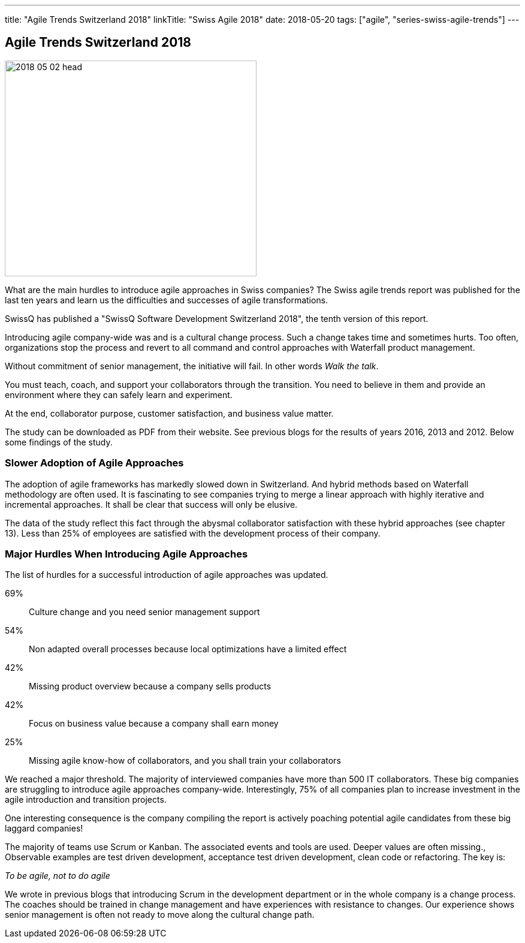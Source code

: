 ---
title: "Agile Trends Switzerland 2018"
linkTitle: "Swiss Agile 2018"
date: 2018-05-20
tags: ["agile", "series-swiss-agile-trends"]
---

== Agile Trends Switzerland 2018
:author: Marcel Baumann
:email: <marcel.baumann@tangly.net>
:homepage: https://www.tangly.net/
:company: https://www.tangly.net/[tangly llc]

image::2018-05-02-head.jpg[width=420,height=360,role=left]

What are the main hurdles to introduce agile approaches in Swiss companies?
The Swiss agile trends report was published for the last ten years and learn us the difficulties and successes of agile transformations.

SwissQ has published a "SwissQ Software Development Switzerland 2018", the tenth version of this report.

Introducing agile company-wide was and is a cultural change process.
Such a change takes time and sometimes hurts.
Too often, organizations stop the process and revert to all command and control approaches with Waterfall product management.

Without commitment of senior management, the initiative will fail.
In other words _Walk the talk_.

You must teach, coach, and support your collaborators through the transition.
You need to believe in them and provide an environment where they can safely learn and experiment.

At the end, collaborator purpose, customer satisfaction, and business value matter.

The study can be downloaded as PDF from their website.
See previous blogs for the results of years 2016, 2013 and 2012.
Below some findings of the study.

=== Slower Adoption of Agile Approaches

The adoption of agile frameworks has markedly slowed down in Switzerland.
And hybrid methods based on Waterfall methodology are often used.
It is fascinating to see companies trying to merge a linear approach with highly iterative and incremental approaches.
It shall be clear that success will only be elusive.

The data of the study reflect this fact through the abysmal collaborator satisfaction with these hybrid approaches (see chapter 13).
Less than 25% of employees are satisfied with the development process of their company.

=== Major Hurdles When Introducing Agile Approaches

The list of hurdles for a successful introduction of agile approaches was updated.

69%:: Culture change and you need senior management support
54%:: Non adapted overall processes because local optimizations have a limited effect
42%:: Missing product overview because a company sells products
42%:: Focus on business value because a company shall earn money
25%:: Missing agile know-how of collaborators, and you shall train your collaborators

We reached a major threshold.
The majority of interviewed companies have more than 500 IT collaborators.
These big companies are struggling to introduce agile approaches company-wide.
Interestingly, 75% of all companies plan to increase investment in the agile introduction and transition projects.

One interesting consequence is the company compiling the report is actively poaching potential agile candidates from these big laggard companies!

The majority of teams use Scrum or Kanban.
The associated events and tools are used.
Deeper values are often missing.,
Observable examples are test driven development, acceptance test driven development, clean code or refactoring.
The key is:

[.text-center]
_To be agile, not to do agile_

We wrote in previous blogs that introducing Scrum in the development department or in the whole company is a change process.
The coaches should be trained in change management and have experiences with resistance to changes.
Our experience shows senior management is often not ready to move along the cultural change path.
